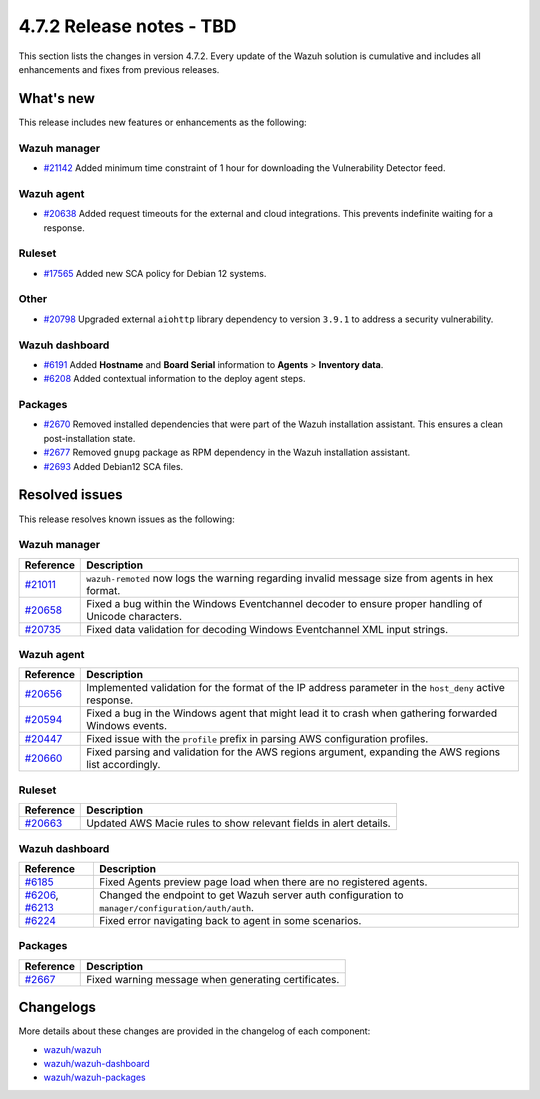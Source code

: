 .. Copyright (C) 2015, Wazuh, Inc.

.. meta::
  :description: Wazuh 4.7.2 has been released. Check out our release notes to discover the changes and additions of this release.

4.7.2 Release notes - TBD
=========================

This section lists the changes in version 4.7.2. Every update of the Wazuh solution is cumulative and includes all enhancements and fixes from previous releases.

What's new
----------

This release includes new features or enhancements as the following:

Wazuh manager
^^^^^^^^^^^^^

- `#21142 <https://github.com/wazuh/wazuh/pull/21142>`__ Added minimum time constraint of 1 hour for downloading the Vulnerability Detector feed.

Wazuh agent
^^^^^^^^^^^

- `#20638 <https://github.com/wazuh/wazuh/pull/20638>`__ Added request timeouts for the external and cloud integrations. This prevents indefinite waiting for a response.

Ruleset
^^^^^^^

- `#17565 <https://github.com/wazuh/wazuh/pull/17565>`__ Added new SCA policy for Debian 12 systems.

Other
^^^^^

- `#20798 <https://github.com/wazuh/wazuh/pull/20798>`__ Upgraded external ``aiohttp`` library dependency to version ``3.9.1`` to address a security vulnerability.

Wazuh dashboard
^^^^^^^^^^^^^^^

- `#6191 <https://github.com/wazuh/wazuh-dashboard-plugins/pull/6191>`__ Added **Hostname** and **Board Serial** information to **Agents** > **Inventory data**.
- `#6208 <https://github.com/wazuh/wazuh-dashboard-plugins/pull/6208>`__ Added contextual information to the deploy agent steps.

Packages 
^^^^^^^^

- `#2670 <https://github.com/wazuh/wazuh-packages/pull/2670>`__ Removed installed dependencies that were part of the Wazuh installation assistant. This ensures a clean post-installation state.
- `#2677 <https://github.com/wazuh/wazuh-packages/pull/2677>`__ Removed ``gnupg`` package as RPM dependency in the Wazuh installation assistant.
- `#2693 <https://github.com/wazuh/wazuh-packages/pull/2693>`__ Added Debian12 SCA files.

Resolved issues
---------------

This release resolves known issues as the following: 

Wazuh manager
^^^^^^^^^^^^^

===========================================================  =============
 Reference                                                   Description
===========================================================  =============
`#21011 <https://github.com/wazuh/wazuh/pull/21011>`__       ``wazuh-remoted`` now logs the warning regarding invalid message size from agents in hex format.
`#20658 <https://github.com/wazuh/wazuh/pull/20658>`__       Fixed a bug within the Windows Eventchannel decoder to ensure proper handling of Unicode characters.
`#20735 <https://github.com/wazuh/wazuh/pull/20735>`__       Fixed data validation for decoding Windows Eventchannel XML input strings.
===========================================================  =============

Wazuh agent
^^^^^^^^^^^

===========================================================  =============
 Reference                                                   Description
===========================================================  =============
`#20656 <https://github.com/wazuh/wazuh/pull/20656>`__       Implemented validation for the format of the IP address parameter in the ``host_deny`` active response.
`#20594 <https://github.com/wazuh/wazuh/pull/20594>`__       Fixed a bug in the Windows agent that might lead it to crash when gathering forwarded Windows events.
`#20447 <https://github.com/wazuh/wazuh/pull/20447>`__       Fixed issue with the ``profile`` prefix in parsing AWS configuration profiles.
`#20660 <https://github.com/wazuh/wazuh/pull/20660>`__       Fixed parsing and validation for the AWS regions argument, expanding the AWS regions list accordingly.
===========================================================  =============

Ruleset
^^^^^^^

===========================================================  =============
 Reference                                                   Description
===========================================================  =============
`#20663 <https://github.com/wazuh/wazuh/pull/20663>`__       Updated AWS Macie rules to show relevant fields in alert details.
===========================================================  =============

Wazuh dashboard
^^^^^^^^^^^^^^^

=================================================================================================================================================    =============
 Reference                                                                                                                                           Description
=================================================================================================================================================    =============
`#6185 <https://github.com/wazuh/wazuh-dashboard-plugins/pull/6185>`__                                                                               Fixed Agents preview page load when there are no registered agents.
`#6206 <https://github.com/wazuh/wazuh-dashboard-plugins/pull/6206>`__, `#6213 <https://github.com/wazuh/wazuh-dashboard-plugins/pull/6213>`__       Changed the endpoint to get Wazuh server auth configuration to ``manager/configuration/auth/auth``.
`#6224 <https://github.com/wazuh/wazuh-dashboard-plugins/pull/6224>`__                                                                               Fixed error navigating back to agent in some scenarios.
=================================================================================================================================================    =============

Packages
^^^^^^^^

=====================================================================     =============
Reference                                                                 Description
=====================================================================     =============
`#2667 <https://github.com/wazuh/wazuh-packages/pull/2667>`_              Fixed warning message when generating certificates.
=====================================================================     =============

Changelogs
----------

More details about these changes are provided in the changelog of each component:

- `wazuh/wazuh <https://github.com/wazuh/wazuh/blob/v4.7.2/CHANGELOG.md>`__
- `wazuh/wazuh-dashboard <https://github.com/wazuh/wazuh-dashboard-plugins/blob/v4.7.2-2.8.0/CHANGELOG.md>`__
- `wazuh/wazuh-packages <https://github.com/wazuh/wazuh-packages/releases/tag/v4.7.2>`__
